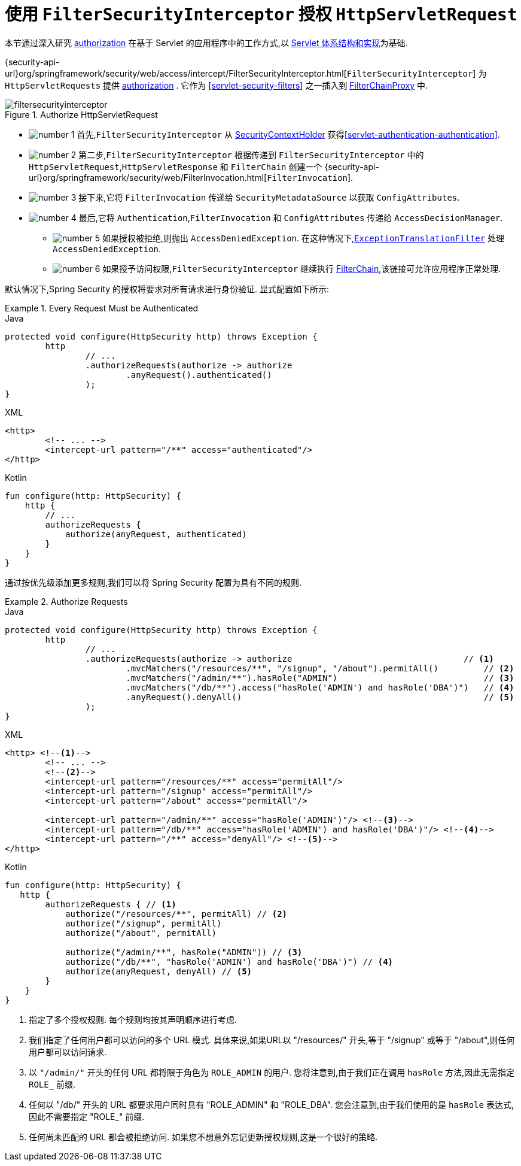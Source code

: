 [[servlet-authorization-filtersecurityinterceptor]]
= 使用 `FilterSecurityInterceptor` 授权 `HttpServletRequest`
:figures: {image-resource}/servlet/authorization
:icondir: {image-resource}/icons

本节通过深入研究 <<servlet-authorization,authorization>> 在基于 Servlet 的应用程序中的工作方式,以 <<servlet-architecture,Servlet 体系结构和实现>>为基础.

{security-api-url}org/springframework/security/web/access/intercept/FilterSecurityInterceptor.html[`FilterSecurityInterceptor`]  为 `HttpServletRequests` 提供 <<servlet-authorization,authorization>>  .  它作为  <<servlet-security-filters>> 之一插入到 <<servlet-filterchainproxy,FilterChainProxy>> 中.

.Authorize HttpServletRequest
image::{figures}/filtersecurityinterceptor.png[]

* image:{icondir}/number_1.png[] 首先,`FilterSecurityInterceptor` 从 <<servlet-authentication-securitycontextholder,SecurityContextHolder>>  获得<<servlet-authentication-authentication>>.
* image:{icondir}/number_2.png[] 第二步,`FilterSecurityInterceptor` 根据传递到 `FilterSecurityInterceptor` 中的 `HttpServletRequest`,`HttpServletResponse` 和 `FilterChain` 创建一个 {security-api-url}org/springframework/security/web/FilterInvocation.html[`FilterInvocation`].
// FIXME: link to FilterInvocation
* image:{icondir}/number_3.png[] 接下来,它将 `FilterInvocation` 传递给 `SecurityMetadataSource` 以获取 `ConfigAttributes`.
* image:{icondir}/number_4.png[] 最后,它将 `Authentication`,`FilterInvocation` 和 `ConfigAttributes` 传递给 `AccessDecisionManager`.
** image:{icondir}/number_5.png[] 如果授权被拒绝,则抛出 `AccessDeniedException`.  在这种情况下,<<servlet-exceptiontranslationfilter,`ExceptionTranslationFilter`>> 处理 `AccessDeniedException`.
** image:{icondir}/number_6.png[] 如果授予访问权限,`FilterSecurityInterceptor` 继续执行 <<servlet-filters-review,FilterChain>>,该链接可允许应用程序正常处理.

// configuration (xml/java)

默认情况下,Spring Security 的授权将要求对所有请求进行身份验证.  显式配置如下所示:

.Every Request Must be Authenticated
====
.Java
[source,java,role="primary"]
----
protected void configure(HttpSecurity http) throws Exception {
	http
		// ...
		.authorizeRequests(authorize -> authorize
			.anyRequest().authenticated()
		);
}
----

.XML
[source,xml,role="secondary"]
----
<http>
	<!-- ... -->
	<intercept-url pattern="/**" access="authenticated"/>
</http>
----

.Kotlin
[source,kotlin,role="secondary"]
----
fun configure(http: HttpSecurity) {
    http {
        // ...
        authorizeRequests {
            authorize(anyRequest, authenticated)
        }
    }
}
----
====

通过按优先级添加更多规则,我们可以将 Spring Security 配置为具有不同的规则.

.Authorize Requests
====
.Java
[source,java,role="primary"]
----
protected void configure(HttpSecurity http) throws Exception {
	http
		// ...
		.authorizeRequests(authorize -> authorize                                  // <1>
			.mvcMatchers("/resources/**", "/signup", "/about").permitAll()         // <2>
			.mvcMatchers("/admin/**").hasRole("ADMIN")                             // <3>
			.mvcMatchers("/db/**").access("hasRole('ADMIN') and hasRole('DBA')")   // <4>
			.anyRequest().denyAll()                                                // <5>
		);
}
----

.XML
[source,xml,role="secondary"]
----
<http> <!--1-->
	<!-- ... -->
	<!--2-->
	<intercept-url pattern="/resources/**" access="permitAll"/>
	<intercept-url pattern="/signup" access="permitAll"/>
	<intercept-url pattern="/about" access="permitAll"/>

	<intercept-url pattern="/admin/**" access="hasRole('ADMIN')"/> <!--3-->
	<intercept-url pattern="/db/**" access="hasRole('ADMIN') and hasRole('DBA')"/> <!--4-->
	<intercept-url pattern="/**" access="denyAll"/> <!--5-->
</http>
----

.Kotlin
[source,kotlin,role="secondary"]
----
fun configure(http: HttpSecurity) {
   http {
        authorizeRequests { // <1>
            authorize("/resources/**", permitAll) // <2>
            authorize("/signup", permitAll)
            authorize("/about", permitAll)

            authorize("/admin/**", hasRole("ADMIN")) // <3>
            authorize("/db/**", "hasRole('ADMIN') and hasRole('DBA')") // <4>
            authorize(anyRequest, denyAll) // <5>
        }
    }
}
----
====
<1> 指定了多个授权规则.  每个规则均按其声明顺序进行考虑.
<2> 我们指定了任何用户都可以访问的多个 URL 模式.  具体来说,如果URL以 "/resources/" 开头,等于 "/signup" 或等于 "/about",则任何用户都可以访问请求.
<3> 以 `"/admin/"` 开头的任何 URL 都将限于角色为 `ROLE_ADMIN` 的用户.  您将注意到,由于我们正在调用 `hasRole` 方法,因此无需指定 `ROLE_` 前缀.
<4> 任何以 "/db/" 开头的 URL 都要求用户同时具有 "ROLE_ADMIN" 和 "ROLE_DBA".  您会注意到,由于我们使用的是 `hasRole` 表达式,因此不需要指定 "ROLE_" 前缀.
<5> 任何尚未匹配的 URL 都会被拒绝访问.  如果您不想意外忘记更新授权规则,这是一个很好的策略.
